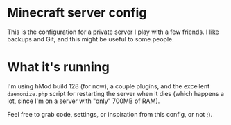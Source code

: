 * Minecraft server config

  This is the configuration for a private server I play with a few friends. I
  like backups and Git, and this might be useful to some people.
* What it's running
  I'm using hMod build 128 (for now), a couple plugins, and the excellent
  =daemonize.php= script for restarting the server when it dies (which happens a
  lot, since I'm on a server with "only" 700MB of RAM).

  Feel free to grab code, settings, or inspiration from this config, or not ;).
